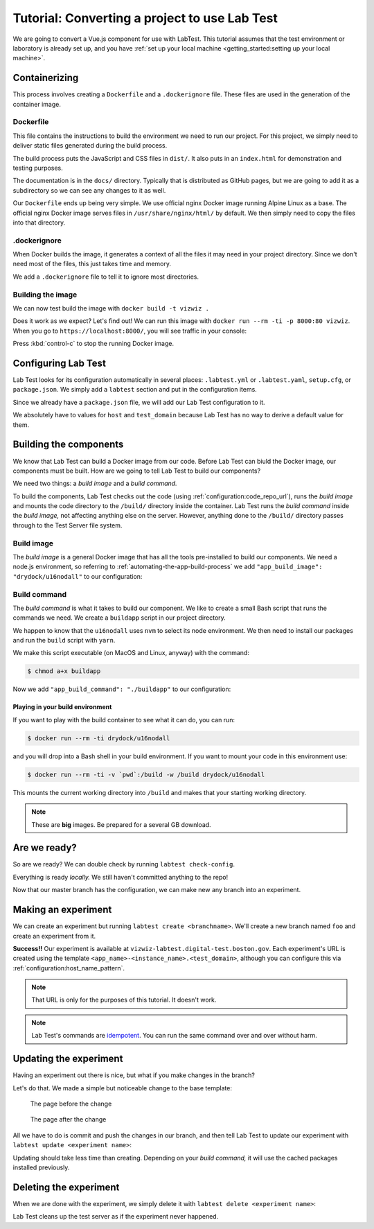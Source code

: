 ==============================================
Tutorial: Converting a project to use Lab Test
==============================================

We are going to convert a Vue.js component for use with LabTest. This tutorial assumes that the test environment or laboratory is already set up, and you have :ref:`set up your local machine <getting_started:setting up your local machine>`.


Containerizing
==============

This process involves creating a ``Dockerfile`` and a ``.dockerignore`` file. These files are used in the generation of the container image.

Dockerfile
----------

This file contains the instructions to build the environment we need to run our project. For this project, we simply need to deliver static files generated during the build process.

The build process puts the JavaScript and CSS files in ``dist/``\ . It also puts in an ``index.html`` for demonstration and testing purposes.

The documentation is in the ``docs/`` directory. Typically that is distributed as GitHub pages, but we are going to add it as a subdirectory so we can see any changes to it as well.

Our ``Dockerfile`` ends up being very simple. We use official nginx Docker image running Alpine Linux as a base. The official nginx Docker image serves files in ``/usr/share/nginx/html/`` by default. We then simply need to copy the files into that directory.

.. code-block:: docker
    :caption: ``Dockerfile``

    FROM nginx:alpine
    COPY dist/* /usr/share/nginx/html/
    COPY docs /usr/share/nginx/html/docs

.dockerignore
-------------

When Docker builds the image, it generates a context of all the files it may need in your project directory. Since we don't need most of the files, this just takes time and memory.

We add a ``.dockerignore`` file to tell it to ignore most directories.

.. code-block:: none
    :caption: ``.dockerignore``

    build
    config
    node_modules
    src
    static
    test


Building the image
------------------

We can now test build the image with ``docker build -t vizwiz .``

.. code-block:: console
    :caption: Building the Docker image

    $ docker build -t vizwiz .
    Sending build context to Docker daemon  9.862MB
    Step 1/3 : FROM nginx:alpine
    alpine: Pulling from library/nginx
    Digest: sha256:3a44395131c5a9704417d19ab4c8d6cb104013659f5babb2f1c632e789588196
    Status: Downloaded newer image for nginx:alpine
     ---> ebe2c7c61055
    Step 2/3 : COPY dist/* /usr/share/nginx/html/
     ---> 9e7809fa48f3
    Step 3/3 : COPY docs /usr/share/nginx/html/docs
     ---> 19f6f03422e0
    Successfully built 19f6f03422e0
    Successfully tagged vizwiz:latest

Does it work as we expect? Let's find out! We can run this image with ``docker run --rm -ti -p 8000:80 vizwiz``\ . When you go to ``https://localhost:8000/``\ , you will see traffic in your console:

.. code-block:: console
    :caption: Running the new Docker image

    $ docker run --rm -ti -p 8000:80 vizwiz
    172.17.0.1 - - [05/May/2018:13:08:48 +0000] "GET / HTTP/1.1" 200 3087 "-" "Mozilla/5.0 (Macintosh; Intel Mac OS X 10_13_4) AppleWebKit/537.36 (KHTML, like Gecko) Chrome/66.0.3359.139 Safari/537.36" "-"
    172.17.0.1 - - [05/May/2018:13:08:48 +0000] "GET /vizwiz.min.css HTTP/1.1" 200 242784 "http://localhost:8000/" "Mozilla/5.0 (Macintosh; Intel Mac OS X 10_13_4) AppleWebKit/537.36 (KHTML, like Gecko) Chrome/66.0.3359.139 Safari/537.36" "-"
    172.17.0.1 - - [05/May/2018:13:08:48 +0000] "GET /vizwiz.min.js HTTP/1.1" 200 353723 "http://localhost:8000/" "Mozilla/5.0 (Macintosh; Intel Mac OS X 10_13_4) AppleWebKit/537.36 (KHTML, like Gecko) Chrome/66.0.3359.139 Safari/537.36" "-"

Press :kbd:`control-c` to stop the running Docker image.

Configuring Lab Test
====================

Lab Test looks for its configuration automatically in several places: ``.labtest.yml`` or ``.labtest.yaml``\ , ``setup.cfg``\ , or ``package.json``\ . We simply add a ``labtest`` section and put in the configuration items.

Since we already have a ``package.json`` file, we will add our Lab Test configuration to it.

.. code-block:: javascript
    :caption: Part of VizWiz's ``package.json`` file

    {
      "name": "vizwiz",
      "version": "1.0.0",
      "description": "A data visualization widget library",
      // other stuff here
      "labtest": {
        "app_name": "vizwiz",
        "host": "test",
        "use_ssh_config": true,
        "test_domain": "digital-test.boston.gov",
        "code_repo_url": "git@github.com:CityOfBoston/vizwiz.git"
      }
    }

We absolutely have to values for ``host`` and ``test_domain`` because Lab Test has no way to derive a default value for them.

Building the components
=======================

We know that Lab Test can build a Docker image from our code. Before Lab Test can biuld the Docker image, our components must be built. How are we going to tell Lab Test to build our components?

We need two things: a *build image* and a *build command.*

To build the components, Lab Test checks out the code (using :ref:`configuration:code_repo_url`), runs the *build image* and mounts the code directory to the ``/build/`` directory inside the container. Lab Test runs the *build command*  inside the *build image,* not affecting anything else on the server. However, anything done to the ``/build/`` directory passes through to the Test Server file system.


Build image
-----------

The *build image* is a general Docker image that has all the tools pre-installed to build our components. We need a node.js environment, so referring to :ref:`automating-the-app-build-process` we add ``"app_build_image": "drydock/u16nodall"`` to our configuration:

.. code-block:: javascript
    :caption: Adding ``app_build_image`` to ``package.json``

    {
      "name": "vizwiz",
      "version": "1.0.0",
      "description": "A data visualization widget library",
      // other stuff here
      "labtest": {
        "app_name": "vizwiz",
        "host": "test",
        "use_ssh_config": true,
        "test_domain": "digital-test.boston.gov",
        "code_repo_url": "git@github.com:CityOfBoston/vizwiz.git",
        "app_build_image": "drydock/u16nodall"
      }
    }


Build command
-------------

The *build command* is what it takes to build our component. We like to create a small Bash script that runs the commands we need. We create a ``buildapp`` script in our project directory.

.. code-block:: bash
    :caption: The ``buildapp`` script

    #!/bin/bash

    nvm use 8
    yarn install
    yarn run build

We happen to know that the ``u16nodall`` uses ``nvm`` to select its node environment. We then need to install our packages and run the ``build`` script with ``yarn``\ .

We make this script executable (on MacOS and Linux, anyway) with the command:

.. code-block:: console

    $ chmod a+x buildapp

Now we add ``"app_build_command": "./buildapp"`` to our configuration:

.. code-block:: javascript
    :caption: Adding ``app_build_command`` to ``package.json``

    {
      "name": "vizwiz",
      "version": "1.0.0",
      "description": "A data visualization widget library",
      // other stuff here
      "labtest": {
        "app_name": "vizwiz",
        "host": "test",
        "use_ssh_config": true,
        "test_domain": "digital-test.boston.gov",
        "code_repo_url": "git@github.com:CityOfBoston/vizwiz.git",
        "app_build_image": "drydock/u16nodall",
        "app_build_command": "./buildapp"
      }
    }


Playing in your build environment
~~~~~~~~~~~~~~~~~~~~~~~~~~~~~~~~~

If you want to play with the build container to see what it can do, you can run:

.. code-block:: console

    $ docker run --rm -ti drydock/u16nodall

and you will drop into a Bash shell in your build environment. If you want to mount your code in this environment use:

.. code-block:: console

    $ docker run --rm -ti -v `pwd`:/build -w /build drydock/u16nodall

This mounts the current working directory into ``/build`` and makes that your starting working directory.

.. note::

    These are **big** images. Be prepared for a several GB download.


Are we ready?
=============

So are we ready? We can double check by running ``labtest check-config``\ .

.. code-block:: console
    :caption: Running the ``labtest check-config`` command

    $ labtest check-config
    The configuration is valid.

    Configuration:
      build_provider: default
      verbose: False
      app_name: vizwiz
      environment: []
      container_build_command: docker build -t $APP_NAME/$INSTANCE_NAME --build-arg RELEASE=$RELEASE --build-arg APP_NAME=$APP_NAME --build-arg BRANCH_NAME=$BRANCH_NAME --build-arg INSTANCE_NAME=$INSTANCE_NAME .
      host: test
      app_build_command: ./buildapp
      test_domain: digital-test.boston.gov
      docker_image_pattern: %(APP_NAME)s/%(INSTANCE_NAME)s:latest
      app_build_image: drydock/u16nodall
      use_ssh_config: True
      config_file_path: /Users/coordt/Projects/vizwiz/package.json
      code_repo_url: git@github.com:CityOfBoston/vizwiz.git
      host_name_pattern: %(APP_NAME)s-%(INSTANCE_NAME)s
      container_provider: local

Everything is ready *locally.* We still haven't committed anything to the repo!

.. code-block:: console
    :caption: Adding the new stuff to the repo

    $ git add package.json buildapp Dockerfile .dockerignore
    $ git commit -m"Added labtest stuff"
    [labtest 488ea92] Added labtest stuff
     4 files changed, 23 insertions(+)
     create mode 100644 .dockerignore
     create mode 100644 Dockerfile
     create mode 100755 buildapp
    $ git push
    Counting objects: 6, done.
    Delta compression using up to 8 threads.
    Compressing objects: 100% (5/5), done.
    Writing objects: 100% (6/6), 784 bytes | 0 bytes/s, done.
    Total 6 (delta 2), reused 0 (delta 0)
    remote: Resolving deltas: 100% (2/2), completed with 2 local objects.
    To github.com:CityOfBoston/vizwiz.git

Now that our master branch has the configuration, we can make new any branch into an experiment.

Making an experiment
====================

We can create an experiment but running ``labtest create <branchname>``\ . We'll create a new branch named ``foo`` and create an experiment from it.

.. code-block:: console
    :caption: Running the ``labtest create`` command

    $ git checkout -b foo
    Switched to a new branch 'foo'
    $ git push
    Total 0 (delta 0), reused 0 (delta 0)
    To github.com:CityOfBoston/vizwiz.git
     * [new branch]      foo -> foo
    $ labtest create foo
    [test] Executing task 'create_instance'
    Building the application using drydock/u16nodall and ./buildapp.
    [test] put: <file obj> -> /testing/vizwiz/foo/docker-build
    [test] put: <file obj> -> /testing/vizwiz/foo/test.env
    [test] put: <file obj> -> /tmp/vizwiz-foo.service

    Your experiment is available at: vizwiz-foo.digital-test.boston.gov

**Success!!** Our experiment is available at ``vizwiz-labtest.digital-test.boston.gov``\ . Each experiment's URL is created using the template ``<app_name>-<instance_name>.<test_domain>``\ , although you can configure this via :ref:`configuration:host_name_pattern`.

.. note::

    That URL is only for the purposes of this tutorial. It doesn't work.

.. note::

    Lab Test's commands are `idempotent`_. You can run the same command over and over without harm.

.. _idempotent: https://en.wikipedia.org/wiki/Idempotence


Updating the experiment
=======================

Having an experiment out there is nice, but what if you make changes in the branch?

Let's do that. We made a simple but noticeable change to the base template:

.. figure::  images/tutorial-before.png
    :alt: The page before the change

    The page before the change

.. figure::  images/tutorial-after.png
    :alt: The page after the change

    The page after the change

All we have to do is commit and push the changes in our branch, and then tell Lab Test to update our experiment with ``labtest update <experiment name>``\ :

.. code-block:: console
    :caption:   Modifying VizWiz and updating the experiment

    $ git add index-template.html
    $ git commit -m"Updating for lab test tutorial"
    [labtest bd5d845] Updating for lab test tutorial
     1 file changed, 1 insertion(+), 1 deletion(-)
    $ git push
    Counting objects: 3, done.
    Delta compression using up to 8 threads.
    Compressing objects: 100% (3/3), done.
    Writing objects: 100% (3/3), 312 bytes | 0 bytes/s, done.
    Total 3 (delta 2), reused 0 (delta 0)
    remote: Resolving deltas: 100% (2/2), completed with 2 local objects.
    To github.com:CityOfBoston/vizwiz.git
       ff97119..bd5d845  foo -> foo
    $ labtest update foo
    [test] Executing task 'update_instance'
    Building the application using drydock/u16nodall and ./buildapp.
    [test] put: <file obj> -> /testing/vizwiz/foo/docker-build
    [test] put: <file obj> -> /testing/vizwiz/foo/test.env

Updating should take less time than creating. Depending on your *build command,* it will use the cached packages installed previously.

Deleting the experiment
=======================

When we are done with the experiment, we simply delete it with ``labtest delete <experiment name>``\ :

.. code-block:: console
    :caption: Deleting an experiment

    $ labtest delete foo
    [test] Executing task 'delete_instance'

Lab Test cleans up the test server as if the experiment never happened.
